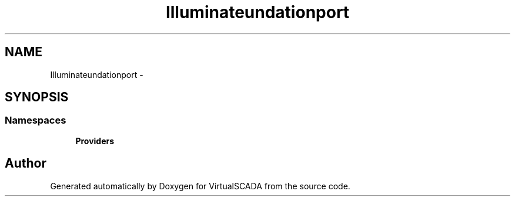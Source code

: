 .TH "Illuminate\Foundation\Support" 3 "Tue Apr 14 2015" "Version 1.0" "VirtualSCADA" \" -*- nroff -*-
.ad l
.nh
.SH NAME
Illuminate\Foundation\Support \- 
.SH SYNOPSIS
.br
.PP
.SS "Namespaces"

.in +1c
.ti -1c
.RI " \fBProviders\fP"
.br
.in -1c
.SH "Author"
.PP 
Generated automatically by Doxygen for VirtualSCADA from the source code\&.
